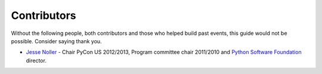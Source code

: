 
Contributors
============

Without the following people, both contributors and those who helped build past
events, this guide would not be possible. Consider saying thank you.

* `Jesse Noller`_ - Chair PyCon US 2012/2013, Program committee chair 2011/2010
  and `Python Software Foundation`_ director.



.. _Jesse Noller: http://jessenoller.com/about/
.. _Python Software Foundation: http://www.python.org/psf/